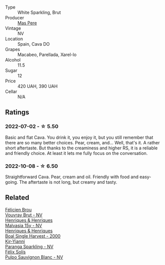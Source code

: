 #+attr_html: :class wine-main-image
[[file:/images/ad/7ea416-1a45-4a6c-8255-114fb9ced2ab/2022-07-02-16-19-17-A49BA315-7C28-4549-BC11-D64B72A35027-1-105-c@512.webp]]

- Type :: White Sparkling, Brut
- Producer :: [[barberry:/producers/17f9db0d-ae08-4f3e-9c2d-b9094e7ca315][Mas Pere]]
- Vintage :: NV
- Location :: Spain, Cava DO
- Grapes :: Macabeo, Parellada, Xarel-lo
- Alcohol :: 11.5
- Sugar :: 12
- Price :: 420 UAH, 390 UAH
- Cellar :: N/A

** Ratings

*** 2022-07-02 - ☆ 5.50

Basic and flat Cava. You drink it, you enjoy it, but you still remember that there are so many better choices. Pear, cream, and... Well, that's it. A rather short aftertaste. But thanks to the creaminess and higher RS, it is a reliable and friendly choice. At least it lets me fully focus on the conversation.

*** 2022-10-08 - ☆ 6.50

Straightforward Cava. Pear, cream and oil. Friendly with food and easy-going. The aftertaste is not long, but creamy and tasty.

** Related

#+begin_export html
<div class="flex-container">
  <a class="flex-item flex-item-left" href="/wines/221464f9-abb2-4134-b8bb-1a020b3db2ae.html">
    <img class="flex-bottle" src="/images/22/1464f9-abb2-4134-b8bb-1a020b3db2ae/2022-10-05-09-43-43-7A7B719D-369E-4532-A731-E65775A3B0F1-1-105-c@512.webp"></img>
    <section class="h">Félicien Brou</section>
    <section class="h text-bolder">Vouvray Brut - NV</section>
  </a>

  <a class="flex-item flex-item-right" href="/wines/54468301-969e-41f6-a3f1-404cc7608364.html">
    <img class="flex-bottle" src="/images/54/468301-969e-41f6-a3f1-404cc7608364/2022-06-15-07-35-09-58AA2157-1BAF-4A6E-8D25-90D981612C95-1-105-c@512.webp"></img>
    <section class="h">Henriques & Henriques</section>
    <section class="h text-bolder">Malvasia 15y - NV</section>
  </a>

  <a class="flex-item flex-item-left" href="/wines/64ddc69b-b7a5-45b5-bd67-ee325450f038.html">
    <img class="flex-bottle" src="/images/64/ddc69b-b7a5-45b5-bd67-ee325450f038/2022-06-15-07-27-29-IMG-0463@512.webp"></img>
    <section class="h">Henriques & Henriques</section>
    <section class="h text-bolder">Boal Single Harvest - 2000</section>
  </a>

  <a class="flex-item flex-item-right" href="/wines/a4980711-6b29-4392-9585-17310170db4a.html">
    <img class="flex-bottle" src="/images/a4/980711-6b29-4392-9585-17310170db4a/2022-07-02-09-13-54-614A1BD0-F934-4A70-8717-0E1244DA86C5-1-105-c@512.webp"></img>
    <section class="h">Kir-Yianni</section>
    <section class="h text-bolder">Paranga Sparkling - NV</section>
  </a>

  <a class="flex-item flex-item-left" href="/wines/aad8eba2-9514-4eac-8668-2f4ec69c541c.html">
    <img class="flex-bottle" src="/images/aa/d8eba2-9514-4eac-8668-2f4ec69c541c/2022-07-02-16-30-16-FD8AA6FE-C621-4B5E-84B2-C0910A29D85B@512.webp"></img>
    <section class="h">Félix Solís</section>
    <section class="h text-bolder">Pulpo Sauvignon Blanc - NV</section>
  </a>

</div>
#+end_export
